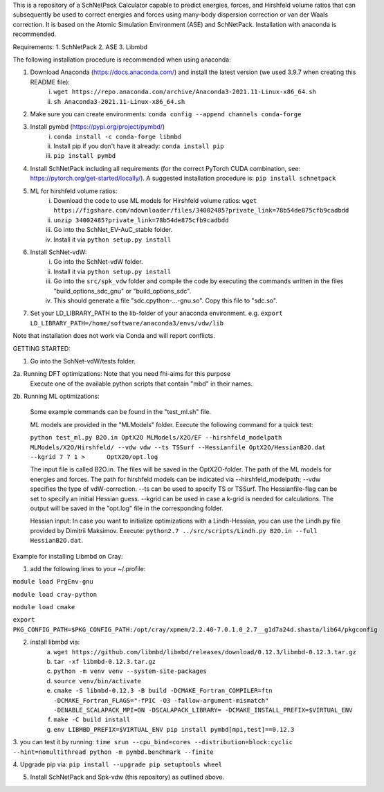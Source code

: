 This is a repository of a SchNetPack Calculator capable to predict energies, forces, and Hirshfeld volume ratios that can subsequently be used to correct energies and forces using many-body dispersion correction or van der Waals correction. It is based on the Atomic Simulation Environment (ASE) and SchNetPack. 
Installation with anaconda is recommended.

Requirements:
1. SchNetPack
2. ASE
3. Libmbd

The following installation procedure is recommended when using anaconda:

1. Download Anaconda (https://docs.anaconda.com/) and install the latest version (we used 3.9.7 when creating this README file):
    i. ``wget https://repo.anaconda.com/archive/Anaconda3-2021.11-Linux-x86_64.sh``
    ii. ``sh Anaconda3-2021.11-Linux-x86_64.sh``
    
2. Make sure you can create environments: ``conda config --append channels conda-forge``

3. Install pymbd (https://pypi.org/project/pymbd/)
    i. ``conda install -c conda-forge libmbd``
    ii. Install pip if you don't have it already:  ``conda install pip``
    iii. ``pip install pymbd``

4. Install SchNetPack including all requirements (for the correct PyTorch CUDA combination, see: https://pytorch.org/get-started/locally/). A suggested installation procedure is: ``pip install schnetpack``

5. ML for hirshfeld volume ratios:
    i. Download the code to use ML models for Hirshfeld volume ratios: ``wget https://figshare.com/ndownloader/files/34002485?private_link=78b54de875cfb9cadbdd``
    ii. ``unzip 34002485?private_link=78b54de875cfb9cadbdd``
    iii. Go into the SchNet_EV-AuC_stable folder.
    iv. Install it via ``python setup.py install``

6. Install SchNet-vdW:
    i. Go into the SchNet-vdW folder.
    ii. Install it via ``python setup.py install``
    iii. Go into the ``src/spk_vdw`` folder and compile the code by executing the commands written in the files "build_options_sdc_gnu" or "build_options_sdc".
    iv. This should generate a file "sdc.cpython-...-gnu.so". Copy this file to "sdc.so".

7. Set your LD_LIBRARY_PATH to the lib-folder of your anaconda environment. e.g. ``export LD_LIBRARY_PATH=/home/software/anaconda3/envs/vdw/lib``


Note that installation does not work via Conda and will report conflicts.

.. _Python: http://www.python.org/
.. _NumPy: http://docs.scipy.org/doc/numpy/reference/
.. _SciPy: http://docs.scipy.org/doc/scipy/reference/
.. _Matplotlib: http://matplotlib.org/
.. _ase-users: https://listserv.fysik.dtu.dk/mailman/listinfo/ase-users
.. _IRC: http://webchat.freenode.net/?randomnick=0&channels=ase


GETTING STARTED:

1. Go into the SchNet-vdW/tests folder.

2a. Running DFT optimizations: Note that you need fhi-aims for this purpose
   Execute one of the available python scripts that contain "mbd" in their names.
   
2b. Running ML optimizations:

   Some example commands can be found in the "test_ml.sh" file.
   
   ML models are provided in the "MLModels" folder. Execute the following command for a quick test:
   
   ``python test_ml.py B2O.in OptX2O MLModels/X2O/EF --hirshfeld_modelpath MLModels/X2O/Hirshfeld/ --vdw vdw --ts TSSurf --Hessianfile OptX2O/HessianB2O.dat --kgrid 7 7 1 >      OptX2O/opt.log``
   
   The input file is called B2O.in. The files will be saved in the OptX2O-folder. The path of the ML models for energies and forces. The path for hirshfeld models can be        indicated via --hirshfeld_modelpath; --vdw specifies the type of vdW-correction. --ts can be used to specify TS or TSSurf. The Hessianfile-flag can be set to specify an initial Hessian guess. --kgrid can be used in case a k-grid is needed for calculations. The output will be saved in the "opt.log" file in the corresponding folder.
   
   Hessian input: In case you want to initialize optimizations with a Lindh-Hessian, you can use the Lindh.py file provided by Dimitrii Maksimov. Execute: ``python2.7 ../src/scripts/Lindh.py B2O.in --full HessianB2O.dat``. 
    



Example for installing Libmbd on Cray:

1. add the following lines to your ~/.profile:

``module load PrgEnv-gnu``

``module load cray-python``

``module load cmake``

``export PKG_CONFIG_PATH=$PKG_CONFIG_PATH:/opt/cray/xpmem/2.2.40-7.0.1.0_2.7__g1d7a24d.shasta/lib64/pkgconfig``


2. install libmbd via:
    a. ``wget https://github.com/libmbd/libmbd/releases/download/0.12.3/libmbd-0.12.3.tar.gz``
    b. ``tar -xf libmbd-0.12.3.tar.gz``
    c. ``python -m venv venv --system-site-packages``
    d. ``source venv/bin/activate``
    e. ``cmake -S libmbd-0.12.3 -B build -DCMAKE_Fortran_COMPILER=ftn -DCMAKE_Fortran_FLAGS="-fPIC -O3 -fallow-argument-mismatch" -DENABLE_SCALAPACK_MPI=ON -DSCALAPACK_LIBRARY= -DCMAKE_INSTALL_PREFIX=$VIRTUAL_ENV``
    f. ``make -C build install``
    g. ``env LIBMBD_PREFIX=$VIRTUAL_ENV pip install pymbd[mpi,test]==0.12.3``

3. you can test it by running: 
``time srun --cpu_bind=cores --distribution=block:cyclic --hint=nomultithread python -m pymbd.benchmark --finite``

4. Upgrade pip via:
``pip install --upgrade pip setuptools wheel``

5. Install SchNetPack and Spk-vdw (this repository) as outlined above.
